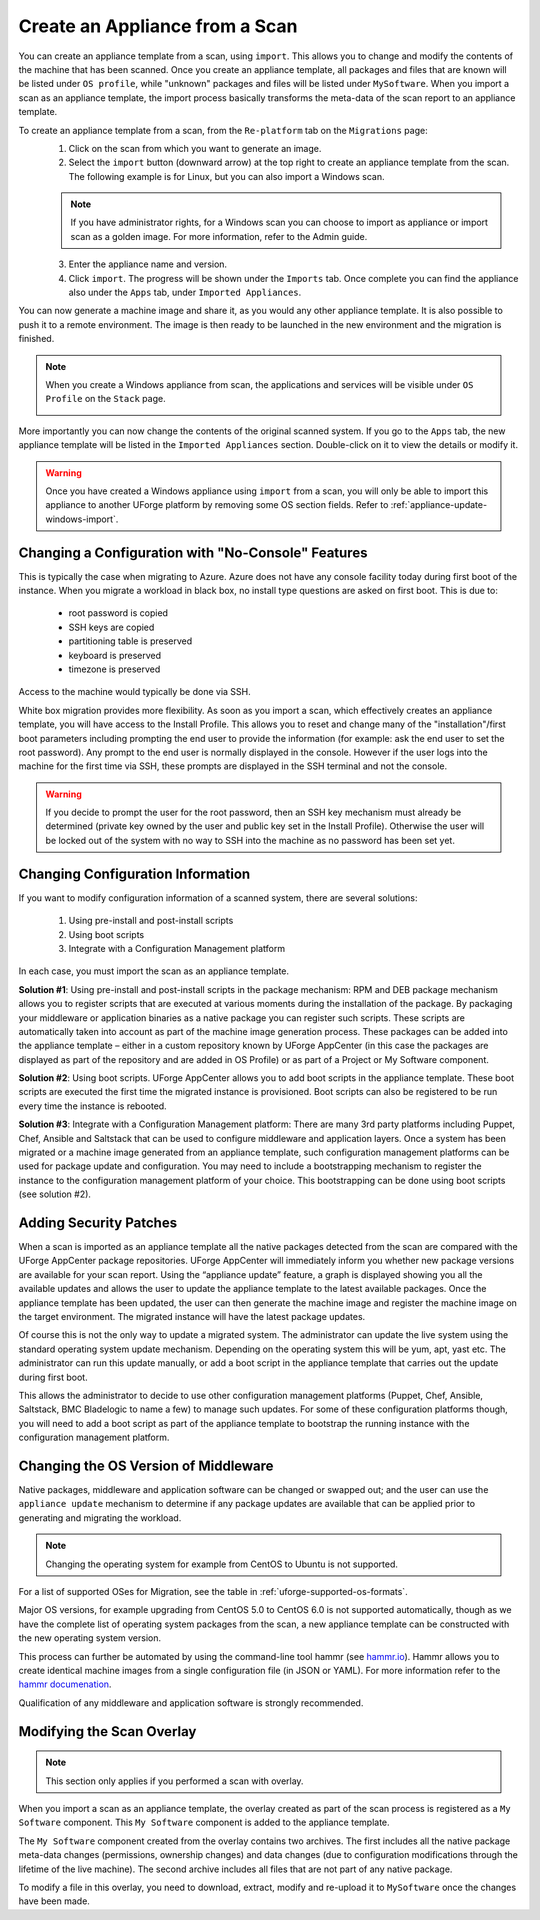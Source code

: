.. Copyright 2016-2019 FUJITSU LIMITED

.. _migration-scan-import:

Create an Appliance from a Scan
-------------------------------

You can create an appliance template from a scan, using ``import``. This allows you to change and modify the contents of the machine that has been scanned. Once you create an appliance template, all packages and files that are known will be listed under ``OS profile``, while "unknown" packages and files will be listed under ``MySoftware``. When you import a scan as an appliance template, the import process basically transforms the meta-data of the scan report to an appliance template. 

To create an appliance template from a scan, from the ``Re-platform`` tab on the ``Migrations`` page:
	1. Click on the scan from which you want to generate an image.
	2. Select the ``import`` button (downward arrow) at the top right to create an appliance template from the scan. The following example is for Linux, but you can also import a Windows scan.

	.. note:: If you have administrator rights, for a Windows scan you can choose to import as appliance or import scan as a golden image. For more information, refer to the Admin guide.

	.. image:: /images/replatform-import.png

	3. Enter the appliance name and version.
	4. Click ``import``. The progress will be shown under the ``Imports`` tab. Once complete you can find the appliance also under the ``Apps`` tab, under ``Imported Appliances``.

You can now generate a machine image and share it, as you would any other appliance template. It is also possible to push it to a remote environment. The image is then ready to be launched in the new environment and the migration is finished.

.. note:: When you create a Windows appliance from scan, the applications and services will be visible under ``OS Profile`` on the ``Stack`` page.

	.. image:: /images/scan-windows-appliance.png

More importantly you can now change the contents of the original scanned system.  If you go to the ``Apps`` tab, the new appliance template will be listed in the ``Imported Appliances`` section.  Double-click on it to view the details or modify it.

.. warning:: Once you have created a Windows appliance using ``import`` from a scan, you will only be able to import this appliance to another UForge platform by removing some OS section fields. Refer to :ref:`appliance-update-windows-import`.

.. _migration-scan-appliance-config-console:

Changing a Configuration with "No-Console" Features
~~~~~~~~~~~~~~~~~~~~~~~~~~~~~~~~~~~~~~~~~~~~~~~~~~~

This is typically the case when migrating to Azure.  Azure does not have any console facility today during first boot of the instance.  When you migrate a workload in black box, no install type questions are asked on first boot.  This is due to:

	* root password is copied
	* SSH keys are copied
	* partitioning table is preserved
	* keyboard is preserved
	* timezone is preserved

Access to the machine would typically be done via SSH.

White box migration provides more flexibility.  As soon as you import a scan, which effectively creates an appliance template, you will have access to the Install Profile.  This allows you to reset and change many of the "installation"/first boot parameters including prompting the end user to provide the information (for example: ask the end user to set the root password).  Any prompt to the end user is normally displayed in the console.  However if the user logs into the machine for the first time via SSH, these prompts are displayed in the SSH terminal and not the console.

.. warning:: If you decide to prompt the user for the root password, then an SSH key mechanism must already be determined (private key owned by the user and public key set in the Install Profile).  Otherwise the user will be locked out of the system with no way to SSH into the machine as no password has been set yet.

.. _migration-scan-appliance-config:

Changing Configuration Information
~~~~~~~~~~~~~~~~~~~~~~~~~~~~~~~~~~

If you want to modify configuration information of a scanned system, there are several solutions:

	1. Using pre-install and post-install scripts
	2. Using boot scripts
	3. Integrate with a Configuration Management platform

In each case, you must import the scan as an appliance template.

**Solution #1**: Using pre-install and post-install scripts in the package mechanism:  RPM and DEB package mechanism allows you to register scripts that are executed at various moments during the installation of the package.  By packaging your middleware or application binaries as a native package you can register such scripts.  These scripts are automatically taken into account as part of the machine image generation process.  These packages can be added into the appliance template – either in a custom repository known by UForge AppCenter (in this case the packages are displayed as part of the repository and are added in OS Profile) or as part of a Project or My Software component.

**Solution #2**: Using boot scripts.  UForge AppCenter allows you to add boot scripts in the appliance template.  These boot scripts are executed the first time the migrated instance is provisioned.  Boot scripts can also be registered to be run every time the instance is rebooted.  

**Solution #3**: Integrate with a Configuration Management platform:  There are many 3rd party platforms including Puppet, Chef, Ansible and Saltstack that can be used to configure middleware and application layers.  Once a system has been migrated or a machine image generated from an appliance template, such configuration management platforms can be used for package update and configuration.  You may need to include a bootstrapping mechanism to register the instance to the configuration management platform of your choice.  This bootstrapping can be done using boot scripts (see solution #2).

.. _migration-scan-appliance-os-profile:

Adding Security Patches
~~~~~~~~~~~~~~~~~~~~~~~

When a scan is imported as an appliance template all the native packages detected from the scan are compared with the UForge AppCenter package repositories.  UForge AppCenter will immediately inform you whether new package versions are available for your scan report.  Using the “appliance update” feature, a graph is displayed showing you all the available updates and allows the user to update the appliance template to the latest available packages.  Once the appliance template has been updated, the user can then generate the machine image and register the machine image on the target environment.  The migrated instance will have the latest package updates.

Of course this is not the only way to update a migrated system.  The administrator can update the live system using the standard operating system update mechanism. Depending on the operating system this will be yum, apt, yast etc.  The administrator can run this update manually, or add a boot script in the appliance template that carries out the update during first boot.

This allows the administrator to decide to use other configuration management platforms (Puppet, Chef, Ansible, Saltstack, BMC Bladelogic to name a few) to manage such updates.  For some of these configuration platforms though, you will need to add a boot script as part of the appliance template to bootstrap the running instance with the configuration management platform.

.. _migration-scan-appliance-os-version:

Changing the OS Version of Middleware
~~~~~~~~~~~~~~~~~~~~~~~~~~~~~~~~~~~~~

Native packages, middleware and application software can be changed or swapped out; and the user can use the ``appliance update`` mechanism to determine if any package updates are available that can be applied prior to generating and migrating the workload.

.. note:: Changing the operating system for example from CentOS to Ubuntu is not supported.

For a list of supported OSes for Migration, see the table in :ref:`uforge-supported-os-formats`.

Major OS versions, for example upgrading from CentOS 5.0 to CentOS 6.0 is not supported automatically, though as we have the complete list of operating system packages from the scan, a new appliance template can be constructed with the new operating system version.  

This process can further be automated by using the command-line tool hammr (see `hammr.io <http://www.hammr.io>`_).  Hammr allows you to create identical machine images from a single configuration file (in JSON or YAML). For more information refer to the `hammr documenation <http://www.hammr.io>`_. 

Qualification of any middleware and application software is strongly recommended.

.. _migration-scan-appliance-overlay:

Modifying the Scan Overlay
~~~~~~~~~~~~~~~~~~~~~~~~~~

.. note:: This section only applies if you performed a scan with overlay.

When you import a scan as an appliance template, the overlay created as part of the scan process is registered as a ``My Software`` component.  This ``My Software`` component is added to the appliance template.  

The ``My Software`` component created from the overlay contains two archives.  The first includes all the native package meta-data changes (permissions, ownership changes) and data changes (due to configuration modifications through the lifetime of the live machine).  The second archive includes all files that are not part of any native package.

To modify a file in this overlay, you need to download, extract, modify and re-upload it to ``MySoftware`` once the changes have been made.
